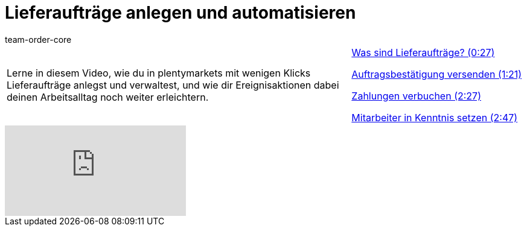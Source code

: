 = Lieferaufträge anlegen und automatisieren
:page-index: false
:id: 51I9OYE
:author: team-order-core

//tag::einleitung[]
[cols="2, 1" grid=none]
|===
|Lerne in diesem Video, wie du in plentymarkets mit wenigen Klicks Lieferaufträge anlegst und verwaltest, und wie dir Ereignisaktionen dabei deinen Arbeitsalltag noch weiter erleichtern.
|<<videos/auftragsabwicklung/auftraege-abwickeln/lieferauftraege-was-sind-lieferauftraege#video, Was sind Lieferaufträge? (0:27)>>

xref:videos:lieferauftraege-grundeinstellungen.adoc#video[Auftragsbestätigung versenden (1:21)]

xref:videos:lieferauftraege-manuell-anlegen.adoc#video[Zahlungen verbuchen (2:27)]

xref:videos:lieferauftraege-automatisch-anlegen.adoc#video[Mitarbeiter in Kenntnis setzen (2:47)]

|===
//end::einleitung[]

video::232670390[vimeo]

--
